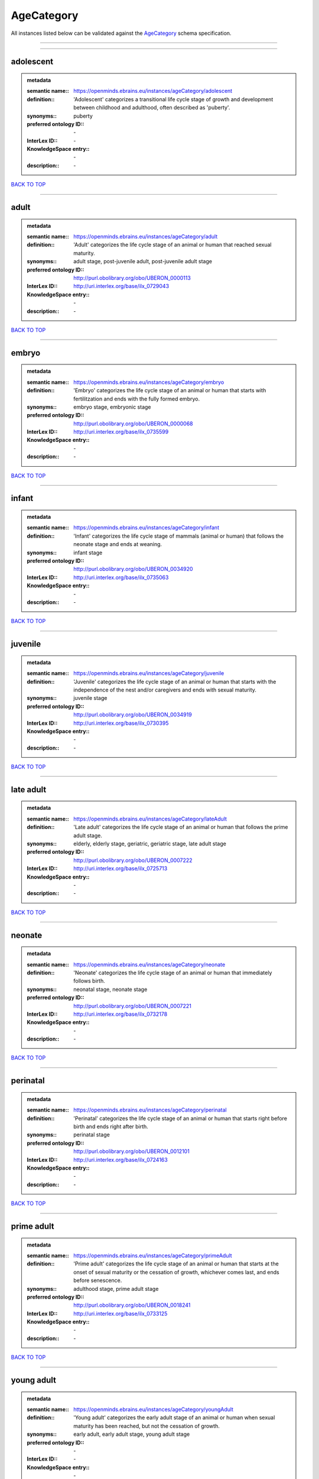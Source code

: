 ###########
AgeCategory
###########

All instances listed below can be validated against the `AgeCategory <https://openminds-documentation.readthedocs.io/en/latest/specifications/controlledTerms/ageCategory.html>`_ schema specification.

------------

------------

adolescent
----------

.. admonition:: metadata

   :semantic name:: https://openminds.ebrains.eu/instances/ageCategory/adolescent
   :definition:: 'Adolescent' categorizes a transitional life cycle stage of growth and development between childhood and adulthood, often described as 'puberty'.
   :synonyms:: puberty
   :preferred ontology ID:: \-
   :InterLex ID:: \-
   :KnowledgeSpace entry:: \-
   :description:: \-

`BACK TO TOP <ageCategory_>`_

------------

adult
-----

.. admonition:: metadata

   :semantic name:: https://openminds.ebrains.eu/instances/ageCategory/adult
   :definition:: 'Adult' categorizes the life cycle stage of an animal or human that reached sexual maturity.
   :synonyms:: adult stage, post-juvenile adult, post-juvenile adult stage
   :preferred ontology ID:: http://purl.obolibrary.org/obo/UBERON_0000113
   :InterLex ID:: http://uri.interlex.org/base/ilx_0729043
   :KnowledgeSpace entry:: \-
   :description:: \-

`BACK TO TOP <ageCategory_>`_

------------

embryo
------

.. admonition:: metadata

   :semantic name:: https://openminds.ebrains.eu/instances/ageCategory/embryo
   :definition:: 'Embryo' categorizes the life cycle stage of an animal or human that starts with fertilitzation and ends with the fully formed embryo.
   :synonyms:: embryo stage, embryonic stage
   :preferred ontology ID:: http://purl.obolibrary.org/obo/UBERON_0000068
   :InterLex ID:: http://uri.interlex.org/base/ilx_0735599
   :KnowledgeSpace entry:: \-
   :description:: \-

`BACK TO TOP <ageCategory_>`_

------------

infant
------

.. admonition:: metadata

   :semantic name:: https://openminds.ebrains.eu/instances/ageCategory/infant
   :definition:: 'Infant' categorizes the life cycle stage of mammals (animal or human) that follows the neonate stage and ends at weaning.
   :synonyms:: infant stage
   :preferred ontology ID:: http://purl.obolibrary.org/obo/UBERON_0034920
   :InterLex ID:: http://uri.interlex.org/base/ilx_0735063
   :KnowledgeSpace entry:: \-
   :description:: \-

`BACK TO TOP <ageCategory_>`_

------------

juvenile
--------

.. admonition:: metadata

   :semantic name:: https://openminds.ebrains.eu/instances/ageCategory/juvenile
   :definition:: 'Juvenile' categorizes the life cycle stage of an animal or human that starts with the independence of the nest and/or caregivers and ends with sexual maturity.
   :synonyms:: juvenile stage
   :preferred ontology ID:: http://purl.obolibrary.org/obo/UBERON_0034919
   :InterLex ID:: http://uri.interlex.org/base/ilx_0730395
   :KnowledgeSpace entry:: \-
   :description:: \-

`BACK TO TOP <ageCategory_>`_

------------

late adult
----------

.. admonition:: metadata

   :semantic name:: https://openminds.ebrains.eu/instances/ageCategory/lateAdult
   :definition:: 'Late adult' categorizes the life cycle stage of an animal or human that follows the prime adult stage.
   :synonyms:: elderly, elderly stage, geriatric, geriatric stage, late adult stage
   :preferred ontology ID:: http://purl.obolibrary.org/obo/UBERON_0007222
   :InterLex ID:: http://uri.interlex.org/base/ilx_0725713
   :KnowledgeSpace entry:: \-
   :description:: \-

`BACK TO TOP <ageCategory_>`_

------------

neonate
-------

.. admonition:: metadata

   :semantic name:: https://openminds.ebrains.eu/instances/ageCategory/neonate
   :definition:: 'Neonate' categorizes the life cycle stage of an animal or human that immediately follows birth.
   :synonyms:: neonatal stage, neonate stage
   :preferred ontology ID:: http://purl.obolibrary.org/obo/UBERON_0007221
   :InterLex ID:: http://uri.interlex.org/base/ilx_0732178
   :KnowledgeSpace entry:: \-
   :description:: \-

`BACK TO TOP <ageCategory_>`_

------------

perinatal
---------

.. admonition:: metadata

   :semantic name:: https://openminds.ebrains.eu/instances/ageCategory/perinatal
   :definition:: 'Perinatal' categorizes the life cycle stage of an animal or human that starts right before birth and ends right after birth.
   :synonyms:: perinatal stage
   :preferred ontology ID:: http://purl.obolibrary.org/obo/UBERON_0012101
   :InterLex ID:: http://uri.interlex.org/base/ilx_0724163
   :KnowledgeSpace entry:: \-
   :description:: \-

`BACK TO TOP <ageCategory_>`_

------------

prime adult
-----------

.. admonition:: metadata

   :semantic name:: https://openminds.ebrains.eu/instances/ageCategory/primeAdult
   :definition:: 'Prime adult' categorizes the life cycle stage of an animal or human that starts at the onset of sexual maturity or the cessation of growth, whichever comes last, and ends before senescence.
   :synonyms:: adulthood stage, prime adult stage
   :preferred ontology ID:: http://purl.obolibrary.org/obo/UBERON_0018241
   :InterLex ID:: http://uri.interlex.org/base/ilx_0733125
   :KnowledgeSpace entry:: \-
   :description:: \-

`BACK TO TOP <ageCategory_>`_

------------

young adult
-----------

.. admonition:: metadata

   :semantic name:: https://openminds.ebrains.eu/instances/ageCategory/youngAdult
   :definition:: 'Young adult' categorizes the early adult stage of an animal or human when sexual maturity has been reached, but not the cessation of growth.
   :synonyms:: early adult, early adult stage, young adult stage
   :preferred ontology ID:: \-
   :InterLex ID:: \-
   :KnowledgeSpace entry:: \-
   :description:: \-

`BACK TO TOP <ageCategory_>`_

------------


